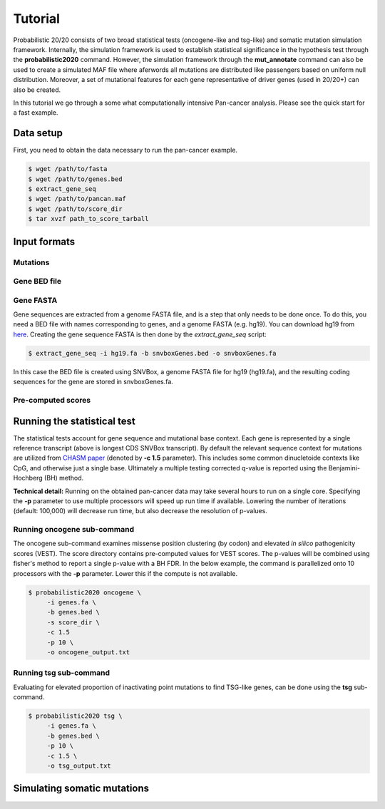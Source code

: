 .. _tutorial-ref:

Tutorial
========

Probabilistic 20/20 consists of two broad statistical tests (oncogene-like and tsg-like) 
and somatic mutation simulation framework. Internally, the simulation framework is 
used to establish statistical significance in the hypothesis test through the 
**probabilistic2020** command. However, the simulation framework through the **mut_annotate** command can 
also be used to create a simulated MAF file where aferwords all mutations are distributed
like passengers based on uniform null distribution. Moreover, a set of mutational
features for each gene representative of driver genes (used in 20/20+) can also be
created.

In this tutorial we go through a some what computationally intensive Pan-cancer
analysis. Please see the quick start for a fast example.

Data setup
----------

First, you need to obtain the data necessary to run the pan-cancer
example.

.. code-block:: bash

   $ wget /path/to/fasta
   $ wget /path/to/genes.bed
   $ extract_gene_seq
   $ wget /path/to/pancan.maf
   $ wget /path/to/score_dir
   $ tar xvzf path_to_score_tarball

Input formats
-------------

Mutations
+++++++++



Gene BED file
+++++++++++++

.. _make-fasta:

Gene FASTA
++++++++++

Gene sequences are extracted from a genome FASTA file, and is a step that only needs to be done once.  
To do this, you need a BED file with names corresponding to genes, and a genome FASTA (e.g. hg19).
You can download hg19 from `here <http://hgdownload.soe.ucsc.edu/goldenPath/hg19/bigZips/hg19.2bit>`_.
Creating the gene sequence FASTA is then done by the `extract_gene_seq` script:

.. code-block:: bash

    $ extract_gene_seq -i hg19.fa -b snvboxGenes.bed -o snvboxGenes.fa

In this case the BED file is created using SNVBox, a genome FASTA file for hg19 (hg19.fa), and the
resulting coding sequences for the gene are stored in snvboxGenes.fa.

Pre-computed scores
+++++++++++++++++++


Running the statistical test
----------------------------

The statistical tests account for gene sequence and mutational base context.
Each gene is represented by a single reference transcript (above is longest CDS SNVBox transcript).
By default the relevant sequence context for mutations are utilized from
`CHASM paper <http://www.ncbi.nlm.nih.gov/pmc/articles/PMC2763410/>`_ (denoted by **-c 1.5** parameter). This includes some common dinucletoide contexts
like CpG, and otherwise just a single base. Ultimately a multiple testing corrected q-value
is reported using the Benjamini-Hochberg (BH) method.

**Technical detail:** Running on the obtained pan-cancer data may take several hours to run on a single
core. Specifying the **-p** parameter to use multiple processors will speed up run time if available.
Lowering the number of iterations (default: 100,000) will decrease run time, but also decrease the resolution
of p-values.

Running oncogene sub-command
++++++++++++++++++++++++++++

The oncogene sub-command examines missense position clustering (by codon) and elevated
*in silico* pathogenicity scores (VEST). The score directory contains pre-computed values for VEST scores.
The p-values will be combined using fisher's method
to report a single p-value with a BH FDR. In the below example, the command is parallelized
onto 10 processors with the **-p** parameter. Lower this if the compute is not available.

.. code-block:: bash

   $ probabilistic2020 oncogene \
        -i genes.fa \
        -b genes.bed \
        -s score_dir \
        -c 1.5
        -p 10 \
        -o oncogene_output.txt


Running tsg sub-command
+++++++++++++++++++++++

Evaluating for elevated proportion of inactivating point mutations to find TSG-like genes,
can be done using the **tsg** sub-command.

.. code-block:: bash

   $ probabilistic2020 tsg \
        -i genes.fa \
        -b genes.bed \
        -p 10 \
        -c 1.5 \
        -o tsg_output.txt

Simulating somatic mutations
----------------------------
